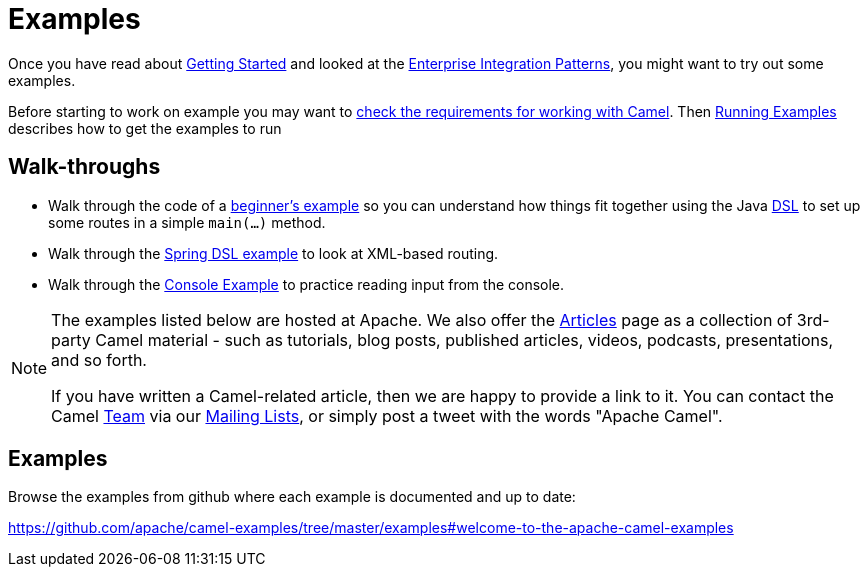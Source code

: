 = Examples

Once you have read about xref:getting-started.adoc[Getting Started] and
looked at the xref:enterprise-integration-patterns.adoc[Enterprise
Integration Patterns], you might want to try out some examples.

Before starting to work on example you may want to
xref:faq/what-are-the-dependencies.adoc[check the requirements for working
with Camel]. Then xref:running-examples.adoc[Running Examples] describes
how to get the examples to run

== Walk-throughs

* Walk through the code of a
xref:walk-through-an-example.adoc[beginner's example] so you can
understand how things fit together using the Java xref:dsl.adoc[DSL] to
set up some routes in a simple `main(...)` method.
* Walk through the xref:walk-through-another-example.adoc[Spring DSL
example] to look at XML-based routing.
* Walk through the xref:console-example.adoc[Console Example] to
practice reading input from the console.

[NOTE]
====
The examples listed below are hosted at Apache. We also offer the
link:../../community/articles/[Articles] page as a collection of 3rd-party Camel
material - such as tutorials, blog posts, published articles, videos,
podcasts, presentations, and so forth.

If you have written a Camel-related article, then we are happy to
provide a link to it. You can contact the Camel xref:team.adoc[Team] via
our xref:mailing-lists.adoc[Mailing Lists], or simply post a tweet with
the words "Apache Camel".
====

== Examples

Browse the examples from github where each example is documented and up
to date:

https://github.com/apache/camel-examples/tree/master/examples#welcome-to-the-apache-camel-examples


